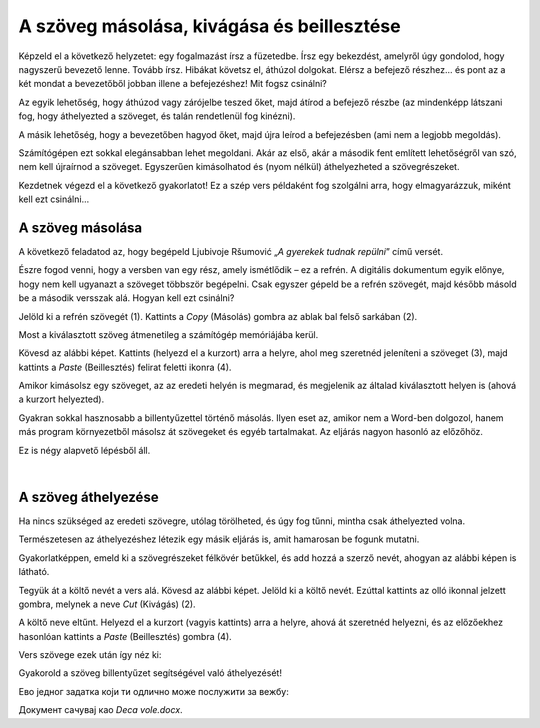 A szöveg másolása, kivágása és beillesztése
===========================================

Képzeld el a következő helyzetet: egy fogalmazást írsz a füzetedbe. Írsz egy bekezdést, amelyről úgy gondolod, hogy nagyszerű bevezető lenne. Tovább írsz. Hibákat követsz el, áthúzol dolgokat. Elérsz a befejező részhez... és pont az a két mondat a bevezetőből jobban illene a befejezéshez! Mit fogsz csinálni?

Az egyik lehetőség, hogy áthúzod vagy zárójelbe teszed őket, majd átírod a befejező részbe (az mindenképp látszani fog, hogy áthelyezted a szöveget, és talán rendetlenül fog kinézni).

A másik lehetőség, hogy a bevezetőben hagyod őket, majd újra leírod a befejezésben (ami nem a legjobb megoldás).

Számítógépen ezt sokkal elegánsabban lehet megoldani. Akár az első, akár a második fent említett lehetőségről van szó, nem kell újraírnod a szöveget. Egyszerűen kimásolhatod és (nyom nélkül) áthelyezheted a szövegrészeket.

Kezdetnek végezd el a következő gyakorlatot! Ez a szép vers példaként fog szolgálni arra, hogy elmagyarázzuk, miként kell ezt csinálni...

A szöveg másolása
~~~~~~~~~~~~~~~~~

A következő feladatod az, hogy begépeld Ljubivoje Ršumović „*A gyerekek tudnak repülni*” című versét.

Észre fogod venni, hogy a versben van egy rész, amely ismétlődik – ez a refrén. A digitális dokumentum egyik előnye, hogy nem kell ugyanazt a szöveget többször begépelni. Csak egyszer gépeld be a refrén szövegét, majd később másold be a második versszak alá. Hogyan kell ezt csinálni?

Jelöld ki a refrén szövegét (1). Kattints a *Copy* (Másolás) gombra az ablak bal felső sarkában (2).

.. image:: ../../_images/kopiranje_1.png
	:width: 800
	:align: center

Most a kiválasztott szöveg átmenetileg a számítógép memóriájába kerül.

Kövesd az alábbi képet. Kattints (helyezd el a kurzort) arra a helyre, ahol meg szeretnéd jeleníteni a szöveget (3), majd kattints a *Paste* (Beillesztés) felirat feletti ikonra (4).
	
.. image:: ../../_images/kopiranje_2.png
	:width: 800
	:align: center

.. questionnote::

 Mi történt?

Amikor kimásolsz egy szöveget, az az eredeti helyén is megmarad, és megjelenik az általad kiválasztott helyen is (ahová a kurzort helyezted).

Gyakran sokkal hasznosabb a billentyűzettel történő másolás. Ilyen eset az, amikor nem a Word-ben dolgozol, hanem más program környezetből másolsz át szövegeket és egyéb tartalmakat. Az eljárás nagyon hasonló az előzőhöz.

Ez is négy alapvető lépésből áll.

.. infonote::

 Szövegrészek másolása billentyűzettel:

 - Jelöld ki a szöveget.
 - Nyomd meg a **Ctrl + C** billentyűkombinációt.
 - Helyezd a kurzort arra a helyre, ahová a szöveget szeretnéd másolni.
 - Nyomd meg a **Ctrl + V** billentyűkombinációt.

.. questionnote::

 Másold át a vers részleteit ily módon!

|

A szöveg áthelyezése
~~~~~~~~~~~~~~~~~~~~

Ha nincs szükséged az eredeti szövegre, utólag törölheted, és úgy fog tűnni, mintha csak áthelyezted volna.

Természetesen az áthelyezéshez létezik egy másik eljárás is, amit hamarosan be fogunk mutatni.

Gyakorlatképpen, emeld ki a szövegrészeket félkövér betűkkel, és add hozzá a szerző nevét, ahogyan az alábbi képen is látható.

.. image:: ../../_images/premestanje_1.png
	:width: 800
	:align: center

Tegyük át a költő nevét a vers alá. Kövesd az alábbi képet. Jelöld ki a költő nevét. Ezúttal kattints az olló ikonnal jelzett gombra, melynek a neve *Cut* (Kivágás) (2).

.. image:: ../../_images/premestanje_2.png
	:width: 800
	:align: center

A költő neve eltűnt. Helyezd el a kurzort (vagyis kattints) arra a helyre, ahová át szeretnéd helyezni, és az előzőekhez hasonlóan kattints a *Paste* (Beillesztés) gombra (4).

.. image:: ../../_images/premestanje_3.png
	:width: 800
	:align: center
	
Vers szövege ezek után így néz ki: 

.. image:: ../../_images/premestanje_4.png
	:width: 800
	:align: center

.. infonote::

 Amikor másolod (*Copy*) vagy kivágod (*Cut*) a szövegrészeket, azok ideiglenesen a memóriában maradnak és 
 többször is beillesztheted (*Paste*) őket oda, ahova szeretnéd!

Gyakorold a szöveg billentyűzet segítségével való áthelyezését!

.. infonote::

 Szöveg áthelyezése billentyűzet segítségével:

 - Jelöld ki a szöveget.

 - Nyomd meg a **Ctrl + X** billentyűkombinációt.

 - Helyezd át a kurzort arra a helyre, ahova másolni szeretnéd a szöveget.

 - Nyomd meg a **Ctrl + V** billentyűkombinációt. 


Ево једног задатка који ти одлично може послужити за вежбу:

.. questionnote::

 Отвори нови документ. Унеси песму Душка Радовића која се налази на слици испод. Увежбај копирање и премештање тако 
 што нећеш више пута уносити делове текста који се понављају.

.. image:: ../../_images/deca_vole.png
	:width: 800
	:align: center

Документ сачувај као *Deca vole.docx*.
